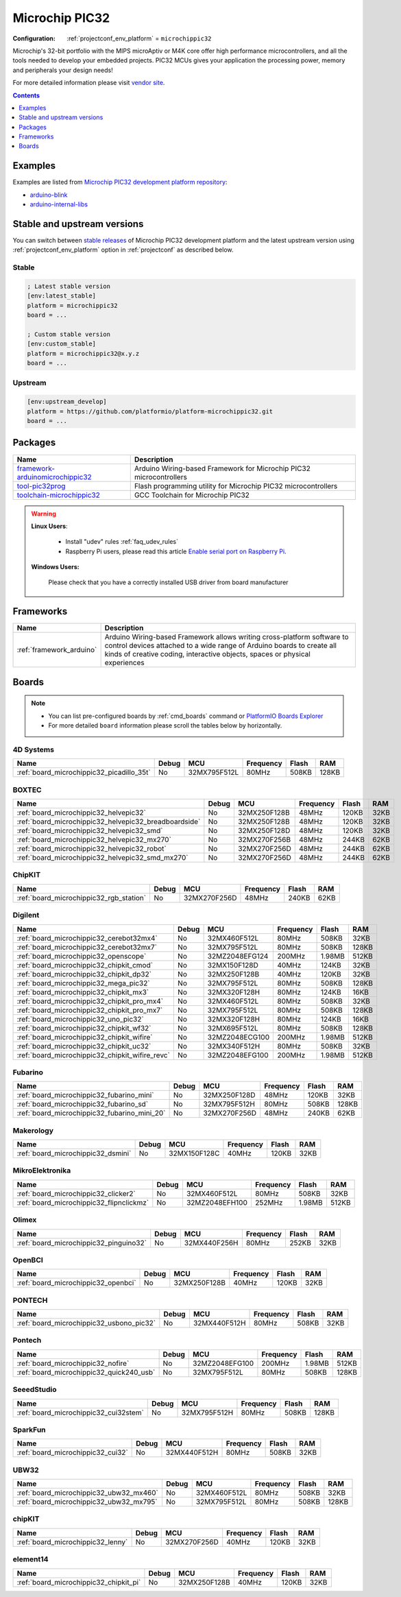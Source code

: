 
.. _platform_microchippic32:

Microchip PIC32
===============

:Configuration:
  :ref:`projectconf_env_platform` = ``microchippic32``

Microchip's 32-bit portfolio with the MIPS microAptiv or M4K core offer high performance microcontrollers, and all the tools needed to develop your embedded projects. PIC32 MCUs gives your application the processing power, memory and peripherals your design needs!

For more detailed information please visit `vendor site <http://www.microchip.com/design-centers/32-bit?utm_source=platformio.org&utm_medium=docs>`_.

.. contents:: Contents
    :local:
    :depth: 1


Examples
--------

Examples are listed from `Microchip PIC32 development platform repository <https://github.com/platformio/platform-microchippic32/tree/master/examples?utm_source=platformio.org&utm_medium=docs>`_:

* `arduino-blink <https://github.com/platformio/platform-microchippic32/tree/master/examples/arduino-blink?utm_source=platformio.org&utm_medium=docs>`_
* `arduino-internal-libs <https://github.com/platformio/platform-microchippic32/tree/master/examples/arduino-internal-libs?utm_source=platformio.org&utm_medium=docs>`_

Stable and upstream versions
----------------------------

You can switch between `stable releases <https://github.com/platformio/platform-microchippic32/releases>`__
of Microchip PIC32 development platform and the latest upstream version using
:ref:`projectconf_env_platform` option in :ref:`projectconf` as described below.

Stable
~~~~~~

.. code-block:: ini

    ; Latest stable version
    [env:latest_stable]
    platform = microchippic32
    board = ...

    ; Custom stable version
    [env:custom_stable]
    platform = microchippic32@x.y.z
    board = ...

Upstream
~~~~~~~~

.. code-block:: ini

    [env:upstream_develop]
    platform = https://github.com/platformio/platform-microchippic32.git
    board = ...


Packages
--------

.. list-table::
    :header-rows:  1

    * - Name
      - Description

    * - `framework-arduinomicrochippic32 <http://chipkit.net/?utm_source=platformio.org&utm_medium=docs>`__
      - Arduino Wiring-based Framework for Microchip PIC32 microcontrollers

    * - `tool-pic32prog <https://github.com/sergev/pic32prog.git?utm_source=platformio.org&utm_medium=docs>`__
      - Flash programming utility for Microchip PIC32 microcontrollers

    * - `toolchain-microchippic32 <https://github.com/chipKIT32/chipKIT-cxx.git?utm_source=platformio.org&utm_medium=docs>`__
      - GCC Toolchain for Microchip PIC32

.. warning::
    **Linux Users**:

        * Install "udev" rules :ref:`faq_udev_rules`
        * Raspberry Pi users, please read this article
          `Enable serial port on Raspberry Pi <https://hallard.me/enable-serial-port-on-raspberry-pi/>`__.


    **Windows Users:**

        Please check that you have a correctly installed USB driver from board
        manufacturer


Frameworks
----------
.. list-table::
    :header-rows:  1

    * - Name
      - Description

    * - :ref:`framework_arduino`
      - Arduino Wiring-based Framework allows writing cross-platform software to control devices attached to a wide range of Arduino boards to create all kinds of creative coding, interactive objects, spaces or physical experiences

Boards
------

.. note::
    * You can list pre-configured boards by :ref:`cmd_boards` command or
      `PlatformIO Boards Explorer <https://www.soc.xin/boards>`_
    * For more detailed ``board`` information please scroll the tables below by
      horizontally.

4D Systems
~~~~~~~~~~

.. list-table::
    :header-rows:  1

    * - Name
      - Debug
      - MCU
      - Frequency
      - Flash
      - RAM
    * - :ref:`board_microchippic32_picadillo_35t`
      - No
      - 32MX795F512L
      - 80MHz
      - 508KB
      - 128KB

BOXTEC
~~~~~~

.. list-table::
    :header-rows:  1

    * - Name
      - Debug
      - MCU
      - Frequency
      - Flash
      - RAM
    * - :ref:`board_microchippic32_helvepic32`
      - No
      - 32MX250F128B
      - 48MHz
      - 120KB
      - 32KB
    * - :ref:`board_microchippic32_helvepic32_breadboardside`
      - No
      - 32MX250F128B
      - 48MHz
      - 120KB
      - 32KB
    * - :ref:`board_microchippic32_helvepic32_smd`
      - No
      - 32MX250F128D
      - 48MHz
      - 120KB
      - 32KB
    * - :ref:`board_microchippic32_helvepic32_mx270`
      - No
      - 32MX270F256B
      - 48MHz
      - 244KB
      - 62KB
    * - :ref:`board_microchippic32_helvepic32_robot`
      - No
      - 32MX270F256D
      - 48MHz
      - 244KB
      - 62KB
    * - :ref:`board_microchippic32_helvepic32_smd_mx270`
      - No
      - 32MX270F256D
      - 48MHz
      - 244KB
      - 62KB

ChipKIT
~~~~~~~

.. list-table::
    :header-rows:  1

    * - Name
      - Debug
      - MCU
      - Frequency
      - Flash
      - RAM
    * - :ref:`board_microchippic32_rgb_station`
      - No
      - 32MX270F256D
      - 48MHz
      - 240KB
      - 62KB

Digilent
~~~~~~~~

.. list-table::
    :header-rows:  1

    * - Name
      - Debug
      - MCU
      - Frequency
      - Flash
      - RAM
    * - :ref:`board_microchippic32_cerebot32mx4`
      - No
      - 32MX460F512L
      - 80MHz
      - 508KB
      - 32KB
    * - :ref:`board_microchippic32_cerebot32mx7`
      - No
      - 32MX795F512L
      - 80MHz
      - 508KB
      - 128KB
    * - :ref:`board_microchippic32_openscope`
      - No
      - 32MZ2048EFG124
      - 200MHz
      - 1.98MB
      - 512KB
    * - :ref:`board_microchippic32_chipkit_cmod`
      - No
      - 32MX150F128D
      - 40MHz
      - 124KB
      - 32KB
    * - :ref:`board_microchippic32_chipkit_dp32`
      - No
      - 32MX250F128B
      - 40MHz
      - 120KB
      - 32KB
    * - :ref:`board_microchippic32_mega_pic32`
      - No
      - 32MX795F512L
      - 80MHz
      - 508KB
      - 128KB
    * - :ref:`board_microchippic32_chipkit_mx3`
      - No
      - 32MX320F128H
      - 80MHz
      - 124KB
      - 16KB
    * - :ref:`board_microchippic32_chipkit_pro_mx4`
      - No
      - 32MX460F512L
      - 80MHz
      - 508KB
      - 32KB
    * - :ref:`board_microchippic32_chipkit_pro_mx7`
      - No
      - 32MX795F512L
      - 80MHz
      - 508KB
      - 128KB
    * - :ref:`board_microchippic32_uno_pic32`
      - No
      - 32MX320F128H
      - 80MHz
      - 124KB
      - 16KB
    * - :ref:`board_microchippic32_chipkit_wf32`
      - No
      - 32MX695F512L
      - 80MHz
      - 508KB
      - 128KB
    * - :ref:`board_microchippic32_chipkit_wifire`
      - No
      - 32MZ2048ECG100
      - 200MHz
      - 1.98MB
      - 512KB
    * - :ref:`board_microchippic32_chipkit_uc32`
      - No
      - 32MX340F512H
      - 80MHz
      - 508KB
      - 32KB
    * - :ref:`board_microchippic32_chipkit_wifire_revc`
      - No
      - 32MZ2048EFG100
      - 200MHz
      - 1.98MB
      - 512KB

Fubarino
~~~~~~~~

.. list-table::
    :header-rows:  1

    * - Name
      - Debug
      - MCU
      - Frequency
      - Flash
      - RAM
    * - :ref:`board_microchippic32_fubarino_mini`
      - No
      - 32MX250F128D
      - 48MHz
      - 120KB
      - 32KB
    * - :ref:`board_microchippic32_fubarino_sd`
      - No
      - 32MX795F512H
      - 80MHz
      - 508KB
      - 128KB
    * - :ref:`board_microchippic32_fubarino_mini_20`
      - No
      - 32MX270F256D
      - 48MHz
      - 240KB
      - 62KB

Makerology
~~~~~~~~~~

.. list-table::
    :header-rows:  1

    * - Name
      - Debug
      - MCU
      - Frequency
      - Flash
      - RAM
    * - :ref:`board_microchippic32_dsmini`
      - No
      - 32MX150F128C
      - 40MHz
      - 120KB
      - 32KB

MikroElektronika
~~~~~~~~~~~~~~~~

.. list-table::
    :header-rows:  1

    * - Name
      - Debug
      - MCU
      - Frequency
      - Flash
      - RAM
    * - :ref:`board_microchippic32_clicker2`
      - No
      - 32MX460F512L
      - 80MHz
      - 508KB
      - 32KB
    * - :ref:`board_microchippic32_flipnclickmz`
      - No
      - 32MZ2048EFH100
      - 252MHz
      - 1.98MB
      - 512KB

Olimex
~~~~~~

.. list-table::
    :header-rows:  1

    * - Name
      - Debug
      - MCU
      - Frequency
      - Flash
      - RAM
    * - :ref:`board_microchippic32_pinguino32`
      - No
      - 32MX440F256H
      - 80MHz
      - 252KB
      - 32KB

OpenBCI
~~~~~~~

.. list-table::
    :header-rows:  1

    * - Name
      - Debug
      - MCU
      - Frequency
      - Flash
      - RAM
    * - :ref:`board_microchippic32_openbci`
      - No
      - 32MX250F128B
      - 40MHz
      - 120KB
      - 32KB

PONTECH
~~~~~~~

.. list-table::
    :header-rows:  1

    * - Name
      - Debug
      - MCU
      - Frequency
      - Flash
      - RAM
    * - :ref:`board_microchippic32_usbono_pic32`
      - No
      - 32MX440F512H
      - 80MHz
      - 508KB
      - 32KB

Pontech
~~~~~~~

.. list-table::
    :header-rows:  1

    * - Name
      - Debug
      - MCU
      - Frequency
      - Flash
      - RAM
    * - :ref:`board_microchippic32_nofire`
      - No
      - 32MZ2048EFG100
      - 200MHz
      - 1.98MB
      - 512KB
    * - :ref:`board_microchippic32_quick240_usb`
      - No
      - 32MX795F512L
      - 80MHz
      - 508KB
      - 128KB

SeeedStudio
~~~~~~~~~~~

.. list-table::
    :header-rows:  1

    * - Name
      - Debug
      - MCU
      - Frequency
      - Flash
      - RAM
    * - :ref:`board_microchippic32_cui32stem`
      - No
      - 32MX795F512H
      - 80MHz
      - 508KB
      - 128KB

SparkFun
~~~~~~~~

.. list-table::
    :header-rows:  1

    * - Name
      - Debug
      - MCU
      - Frequency
      - Flash
      - RAM
    * - :ref:`board_microchippic32_cui32`
      - No
      - 32MX440F512H
      - 80MHz
      - 508KB
      - 32KB

UBW32
~~~~~

.. list-table::
    :header-rows:  1

    * - Name
      - Debug
      - MCU
      - Frequency
      - Flash
      - RAM
    * - :ref:`board_microchippic32_ubw32_mx460`
      - No
      - 32MX460F512L
      - 80MHz
      - 508KB
      - 32KB
    * - :ref:`board_microchippic32_ubw32_mx795`
      - No
      - 32MX795F512L
      - 80MHz
      - 508KB
      - 128KB

chipKIT
~~~~~~~

.. list-table::
    :header-rows:  1

    * - Name
      - Debug
      - MCU
      - Frequency
      - Flash
      - RAM
    * - :ref:`board_microchippic32_lenny`
      - No
      - 32MX270F256D
      - 40MHz
      - 120KB
      - 32KB

element14
~~~~~~~~~

.. list-table::
    :header-rows:  1

    * - Name
      - Debug
      - MCU
      - Frequency
      - Flash
      - RAM
    * - :ref:`board_microchippic32_chipkit_pi`
      - No
      - 32MX250F128B
      - 40MHz
      - 120KB
      - 32KB
